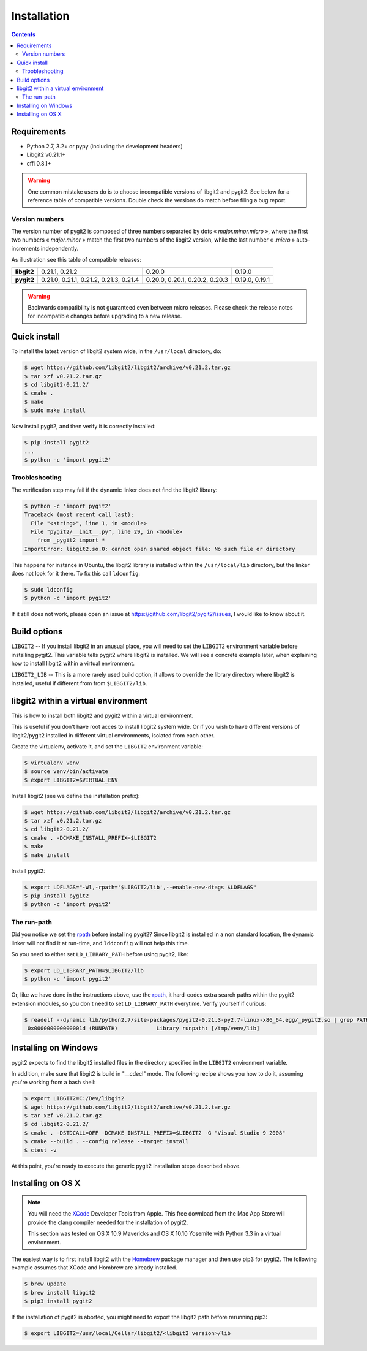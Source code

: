 **********************************************************************
Installation
**********************************************************************

.. |lq| unicode:: U+00AB
.. |rq| unicode:: U+00BB


.. contents:: Contents
   :local:


Requirements
============

- Python 2.7, 3.2+ or pypy (including the development headers)
- Libgit2 v0.21.1+
- cffi 0.8.1+

.. warning::

   One common mistake users do is to choose incompatible versions of libgit2
   and pygit2. See below for a reference table of compatible versions.  Double
   check the versions do match before filing a bug report.

Version numbers
---------------

The version number of pygit2 is composed of three numbers separated by dots
|lq| *major.minor.micro* |rq|, where the first two numbers
|lq| *major.minor* |rq| match the first two numbers of the libgit2 version,
while the last number |lq| *.micro* |rq| auto-increments independently.

As illustration see this table of compatible releases:

+-----------+---------------------------------------+------------------------------+--------------+
|**libgit2**|0.21.1, 0.21.2                         |0.20.0                        |0.19.0        |
+-----------+---------------------------------------+------------------------------+--------------+
|**pygit2** |0.21.0, 0.21.1, 0.21.2, 0.21.3, 0.21.4 |0.20.0, 0.20.1, 0.20.2, 0.20.3|0.19.0, 0.19.1|
+-----------+---------------------------------------+------------------------------+--------------+

.. warning::

   Backwards compatibility is not guaranteed even between micro releases.
   Please check the release notes for incompatible changes before upgrading to
   a new release.


Quick install
=============

To install the latest version of libgit2 system wide, in the ``/usr/local``
directory, do:

.. code-block:: sh

   $ wget https://github.com/libgit2/libgit2/archive/v0.21.2.tar.gz
   $ tar xzf v0.21.2.tar.gz
   $ cd libgit2-0.21.2/
   $ cmake .
   $ make
   $ sudo make install

.. seealso::

   For detailed instructions on building libgit2 check
   https://libgit2.github.com/docs/guides/build-and-link/

Now install pygit2, and then verify it is correctly installed:

.. code-block:: sh

   $ pip install pygit2
   ...
   $ python -c 'import pygit2'


Troobleshooting
---------------

The verification step may fail if the dynamic linker does not find the libgit2
library:

.. code-block:: sh

   $ python -c 'import pygit2'
   Traceback (most recent call last):
     File "<string>", line 1, in <module>
     File "pygit2/__init__.py", line 29, in <module>
       from _pygit2 import *
   ImportError: libgit2.so.0: cannot open shared object file: No such file or directory

This happens for instance in Ubuntu, the libgit2 library is installed within
the ``/usr/local/lib`` directory, but the linker does not look for it there. To
fix this call ``ldconfig``:

.. code-block:: sh

   $ sudo ldconfig
   $ python -c 'import pygit2'

If it still does not work, please open an issue at
https://github.com/libgit2/pygit2/issues, I would like to know about it.


Build options
=============

``LIBGIT2`` -- If you install libgit2 in an unusual place, you will need to set
the ``LIBGIT2`` environment variable before installing pygit2.  This variable
tells pygit2 where libgit2 is installed.  We will see a concrete example later,
when explaining how to install libgit2 within a virtual environment.

``LIBGIT2_LIB`` -- This is a more rarely used build option, it allows to
override the library directory where libgit2 is installed, useful if different
from from ``$LIBGIT2/lib``.


libgit2 within a virtual environment
====================================

This is how to install both libgit2 and pygit2 within a virtual environment.

This is useful if you don't have root acces to install libgit2 system wide.
Or if you wish to have different versions of libgit2/pygit2 installed in
different virtual environments, isolated from each other.

Create the virtualenv, activate it, and set the ``LIBGIT2`` environment
variable:

.. code-block:: sh

   $ virtualenv venv
   $ source venv/bin/activate
   $ export LIBGIT2=$VIRTUAL_ENV

Install libgit2 (see we define the installation prefix):

.. code-block:: sh

   $ wget https://github.com/libgit2/libgit2/archive/v0.21.2.tar.gz
   $ tar xzf v0.21.2.tar.gz
   $ cd libgit2-0.21.2/
   $ cmake . -DCMAKE_INSTALL_PREFIX=$LIBGIT2
   $ make
   $ make install

Install pygit2:

.. code-block:: sh

   $ export LDFLAGS="-Wl,-rpath='$LIBGIT2/lib',--enable-new-dtags $LDFLAGS"
   $ pip install pygit2
   $ python -c 'import pygit2'


The run-path
------------------------------------------

Did you notice we set the `rpath <http://en.wikipedia.org/wiki/Rpath>`_ before
installing pygit2?  Since libgit2 is installed in a non standard location, the
dynamic linker will not find it at run-time, and ``lddconfig`` will not help
this time.

So you need to either set ``LD_LIBRARY_PATH`` before using pygit2, like:

.. code-block:: sh

   $ export LD_LIBRARY_PATH=$LIBGIT2/lib
   $ python -c 'import pygit2'

Or, like we have done in the instructions above, use the `rpath
<http://en.wikipedia.org/wiki/Rpath>`_, it hard-codes extra search paths within
the pygit2 extension modules, so you don't need to set ``LD_LIBRARY_PATH``
everytime. Verify yourself if curious:

.. code-block:: sh

   $ readelf --dynamic lib/python2.7/site-packages/pygit2-0.21.3-py2.7-linux-x86_64.egg/_pygit2.so | grep PATH
    0x000000000000001d (RUNPATH)            Library runpath: [/tmp/venv/lib]


Installing on Windows
===================================

pygit2 expects to find the libgit2 installed files in the directory specified
in the ``LIBGIT2`` environment variable.

In addition, make sure that libgit2 is build in "__cdecl" mode.
The following recipe shows you how to do it, assuming you're working
from a bash shell:

.. code-block:: sh

   $ export LIBGIT2=C:/Dev/libgit2
   $ wget https://github.com/libgit2/libgit2/archive/v0.21.2.tar.gz
   $ tar xzf v0.21.2.tar.gz
   $ cd libgit2-0.21.2/
   $ cmake . -DSTDCALL=OFF -DCMAKE_INSTALL_PREFIX=$LIBGIT2 -G "Visual Studio 9 2008"
   $ cmake --build . --config release --target install
   $ ctest -v

At this point, you're ready to execute the generic pygit2 installation
steps described above.


Installing on OS X
===================================

.. note::

   You will need the `XCode <https://developer.apple.com/xcode/>`_ Developer
   Tools from Apple. This free download from the Mac App Store will provide the
   clang compiler needed for the installation of pygit2.

   This section was tested on OS X 10.9 Mavericks and OS X 10.10 Yosemite with
   Python 3.3 in a virtual environment.

The easiest way is to first install libgit2 with the `Homebrew <http://brew.sh>`_
package manager and then use pip3 for pygit2. The following example assumes that
XCode and Hombrew are already installed.

.. code-block:: sh

   $ brew update
   $ brew install libgit2
   $ pip3 install pygit2

If the installation of pygit2 is aborted, you might need to export the libgit2
path before rerunning pip3:

.. code-block:: sh

   $ export LIBGIT2=/usr/local/Cellar/libgit2/<libgit2 version>/lib
